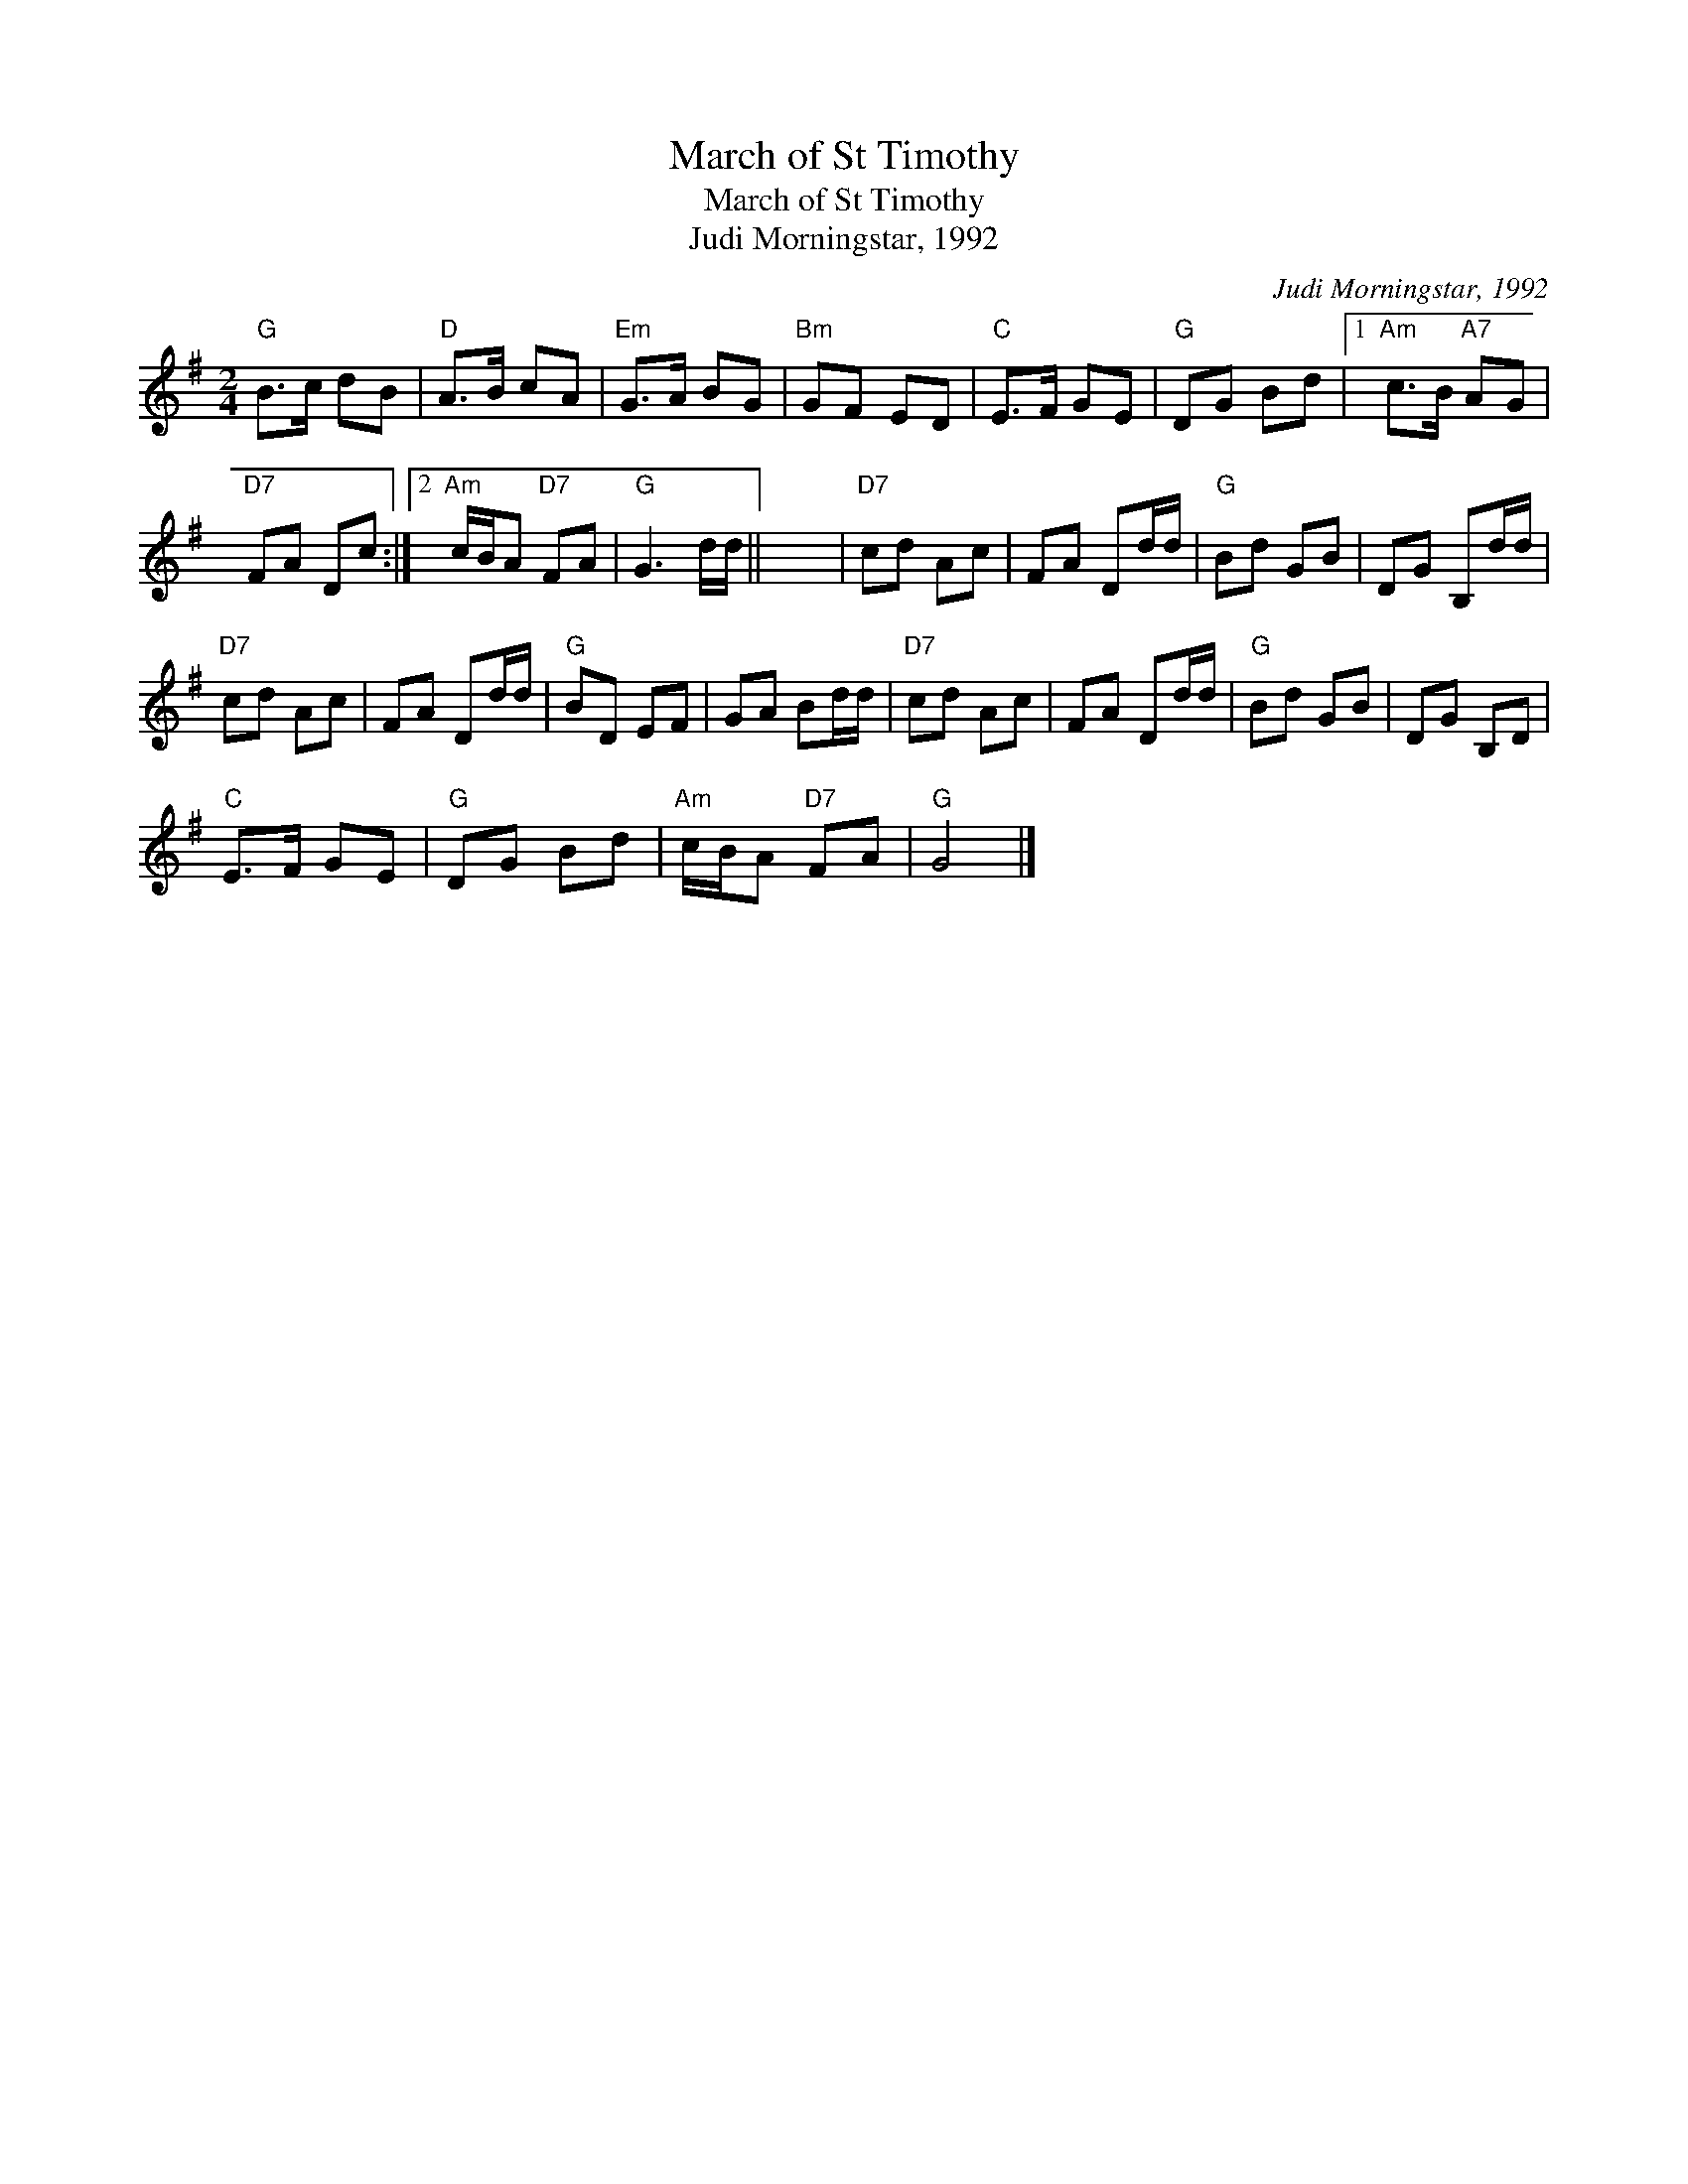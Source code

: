 X:1
T:March of St Timothy
T:March of St Timothy
T:Judi Morningstar, 1992
C:Judi Morningstar, 1992
L:1/8
M:2/4
K:G
V:1 treble 
V:1
"G" B>c dB |"D" A>B cA |"Em" G>A BG |"Bm" GF ED |"C" E>F GE |"G" DG Bd |1"Am" c>B"A7" AG | %7
"D7" FA Dc :|2"Am" c/B/A"D7" FA |"G" G3 d/d/ || x4 |"D7" cd Ac | FA Dd/d/ |"G" Bd GB | DG B,d/d/ | %15
"D7" cd Ac | FA Dd/d/ |"G" BD EF | GA Bd/d/ |"D7" cd Ac | FA Dd/d/ |"G" Bd GB | DG B,D | %23
"C" E>F GE |"G" DG Bd |"Am" c/B/A"D7" FA |"G" G4 |] %27

